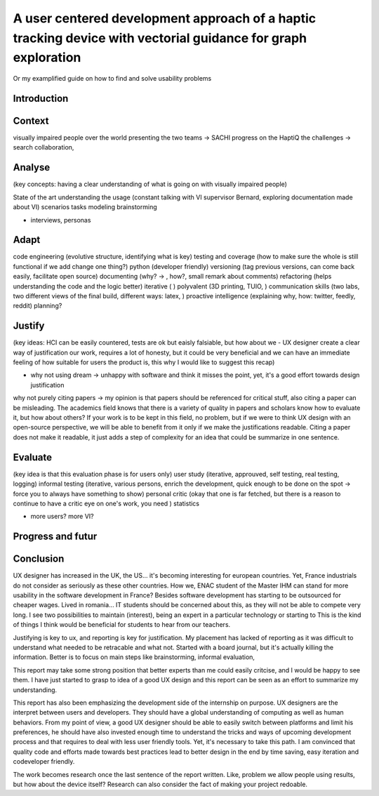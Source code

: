 **************************************************************************************************************
A user centered development approach of a haptic tracking device with vectorial guidance for graph exploration
**************************************************************************************************************

Or my examplified guide on how to find and solve usability problems

.. 1 page
Introduction
============

.. 2 pages
Context
=======
visually impaired people over the world
presenting the two teams -> SACHI progress on the HaptiQ
the challenges -> search collaboration, 

.. 8 pages
Analyse
=======
(key concepts: having a clear understanding of what is going on with visually impaired people)

State of the art
understanding the usage (constant talking with VI supervisor Bernard, exploring documentation made about VI)
scenarios
tasks modeling
brainstorming


+ interviews, personas


.. 10 pages
Adapt
=====
code engineering (evolutive structure, identifying what is key)
testing and coverage (how to make sure the whole is still functional if we add change one thing?)
python (developer friendly)
versioning (tag previous versions, can come back easily, facilitate open source)
documenting (why? -> , how?, small remark about comments)
refactoring (helps understanding the code and the logic better)
iterative ( )
polyvalent (3D printing, TUIO, )
communication skills (two labs, two different views of the final build, different ways: latex, )
proactive intelligence (explaining why, how: twitter, feedly, reddit)
planning?


.. 8 pages
Justify
=======
(key ideas: HCI can be easily countered, tests are ok but eaisly falsiable, but how about we - UX designer create a clear way of justification our work, requires a lot of honesty, but it could be very beneficial and we can have an immediate feeling of how suitable for users the product is, this why I would like to suggest this recap)

- why not using dream -> unhappy with software and think it misses the point, yet, it's a good effort towards design justification
why not purely citing papers -> my opinion is that papers should be referenced for critical stuff, also citing a paper can be misleading. The academics field knows that there is a variety of quality in papers and scholars know how to evaluate it, but how about others? If your work is to be kept in this field, no problem, but if we were to think UX design with an open-source perspective, we will be able to benefit from it only if we make the justifications readable. Citing a paper does not make it readable, it just adds a step of complexity for an idea that could be summarize in one sentence. 


.. 8 pages
Evaluate
========
(key idea is that this evaluation phase is for users only)
user study (iterative, approuved, self testing, real testing, logging)
informal testing (iterative, various persons, enrich the development, quick enough to be done on the spot -> force you to always have something to show)
personal critic (okay that one is far fetched, but there is a reason to continue to have a critic eye on one's work, you need )
statistics

+ more users? more VI?
  

.. 6 pages
Progress and futur
==================




.. 2 pages
Conclusion
==========

UX designer has increased in the UK, the US... it's becoming interesting for european countries. Yet, France industrials do not consider as seriously as these other countries. How we, ENAC student of the Master IHM can stand for more usability in the software development in France? Besides software development has starting to be outsourced for cheaper wages. Lived in romania... IT students should be concerned about this, as they will not be able to compete very long. I see two possibilities to maintain (interest), being an expert in a particular technology or starting to 
This is the kind of things I think would be beneficial for students to hear from our teachers. 

Justifying is key to ux, and reporting is key for justification. My placement has lacked of reporting as it was difficult to understand what needed to be retracable and what not. Started with a board journal, but it's actually killing the information. Better is to focus on main steps like brainstorming, informal evaluation, 

This report may take some strong position that better experts than me could easily critcise, and I would be happy to see them. I have just started to grasp to idea of a good UX design and this report can be seen as an effort to summarize my understanding.

This report has also been emphasizing the development side of the internship on purpose. UX designers are the interpret between users and developers. They should have a global understanding of computing as well as human behaviors. From my point of view, a good UX designer should be able to easily switch between platforms and limit his preferences, he should have also invested enough time to understand the tricks and ways of upcoming development process and that requires to deal with less user friendly tools. Yet, it's necessary to take this path. I am convinced that quality code and efforts made towards best practices lead to better design in the end by time saving, easy iteration and codeveloper friendly.



The work becomes research once the last sentence of the report written. Like, problem we allow people using results, but how about the device itself? Research can also consider the fact of making your project redoable.